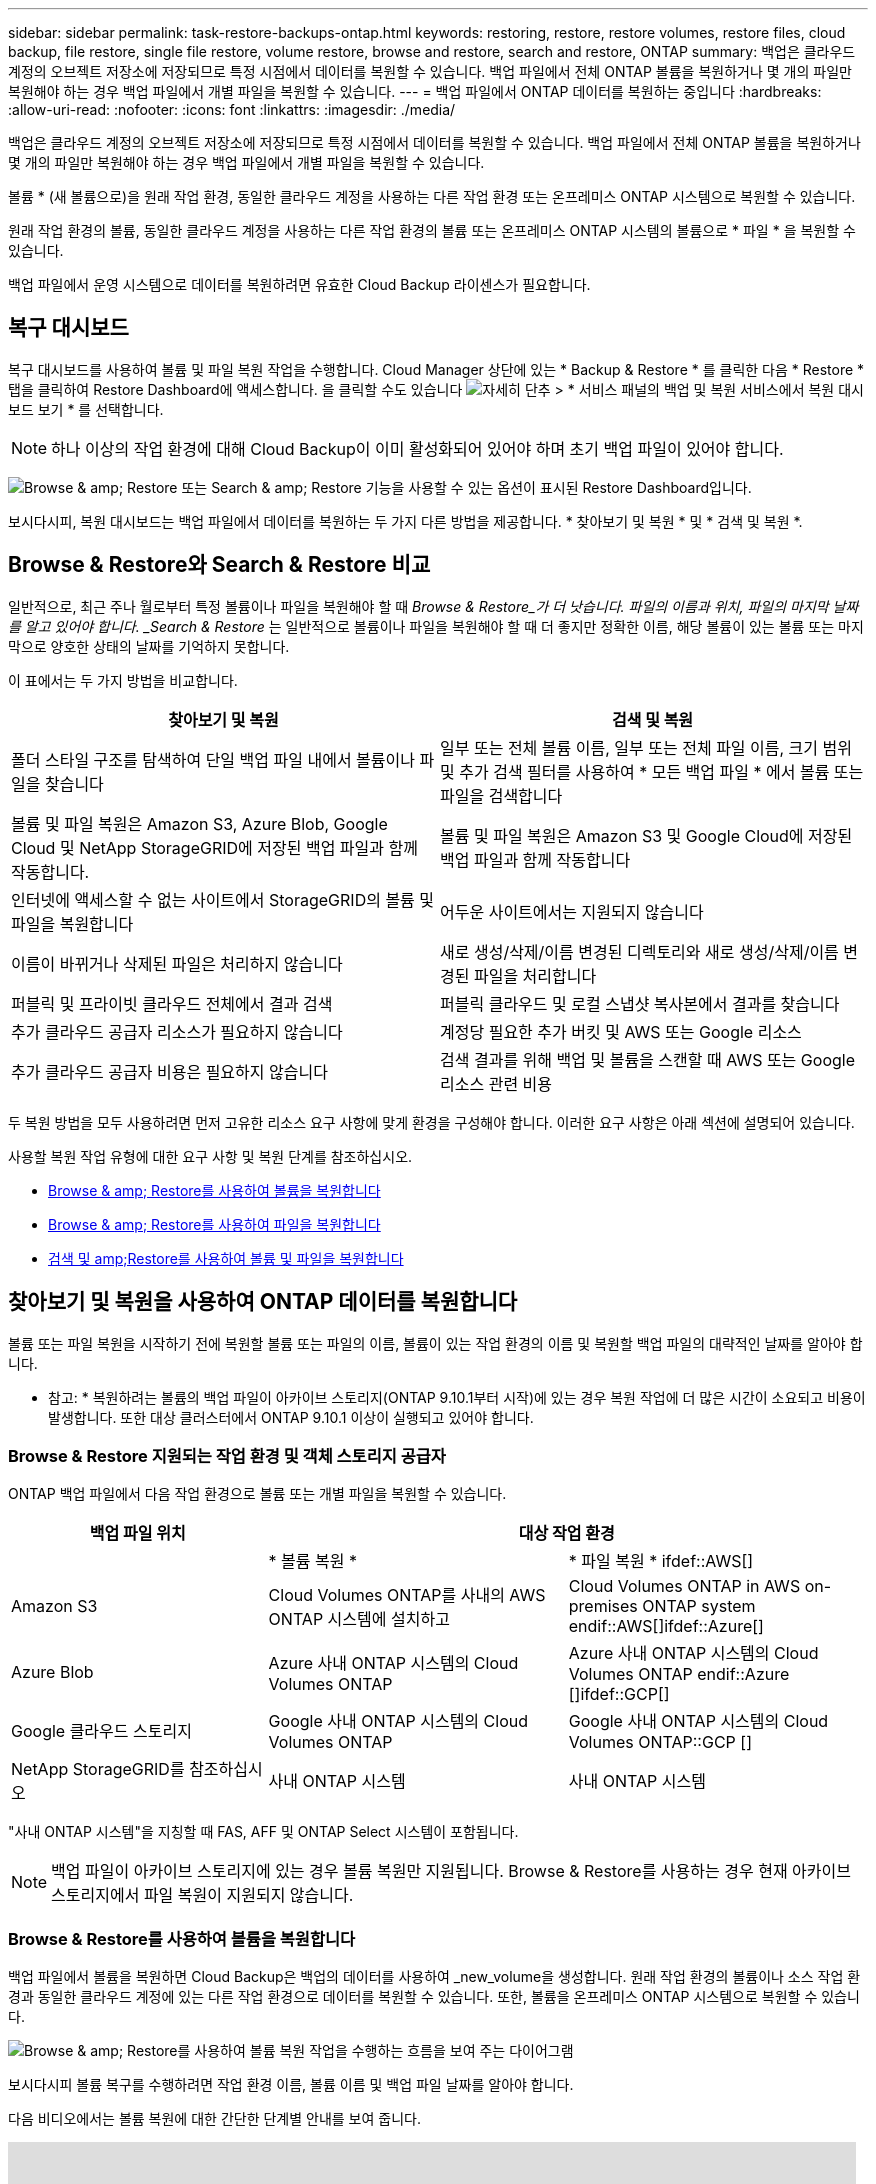 ---
sidebar: sidebar 
permalink: task-restore-backups-ontap.html 
keywords: restoring, restore, restore volumes, restore files, cloud backup, file restore, single file restore, volume restore, browse and restore, search and restore, ONTAP 
summary: 백업은 클라우드 계정의 오브젝트 저장소에 저장되므로 특정 시점에서 데이터를 복원할 수 있습니다. 백업 파일에서 전체 ONTAP 볼륨을 복원하거나 몇 개의 파일만 복원해야 하는 경우 백업 파일에서 개별 파일을 복원할 수 있습니다. 
---
= 백업 파일에서 ONTAP 데이터를 복원하는 중입니다
:hardbreaks:
:allow-uri-read: 
:nofooter: 
:icons: font
:linkattrs: 
:imagesdir: ./media/


[role="lead"]
백업은 클라우드 계정의 오브젝트 저장소에 저장되므로 특정 시점에서 데이터를 복원할 수 있습니다. 백업 파일에서 전체 ONTAP 볼륨을 복원하거나 몇 개의 파일만 복원해야 하는 경우 백업 파일에서 개별 파일을 복원할 수 있습니다.

볼륨 * (새 볼륨으로)을 원래 작업 환경, 동일한 클라우드 계정을 사용하는 다른 작업 환경 또는 온프레미스 ONTAP 시스템으로 복원할 수 있습니다.

원래 작업 환경의 볼륨, 동일한 클라우드 계정을 사용하는 다른 작업 환경의 볼륨 또는 온프레미스 ONTAP 시스템의 볼륨으로 * 파일 * 을 복원할 수 있습니다.

백업 파일에서 운영 시스템으로 데이터를 복원하려면 유효한 Cloud Backup 라이센스가 필요합니다.



== 복구 대시보드

복구 대시보드를 사용하여 볼륨 및 파일 복원 작업을 수행합니다. Cloud Manager 상단에 있는 * Backup & Restore * 를 클릭한 다음 * Restore * 탭을 클릭하여 Restore Dashboard에 액세스합니다. 을 클릭할 수도 있습니다 image:screenshot_gallery_options.gif["자세히 단추"] > * 서비스 패널의 백업 및 복원 서비스에서 복원 대시보드 보기 * 를 선택합니다.


NOTE: 하나 이상의 작업 환경에 대해 Cloud Backup이 이미 활성화되어 있어야 하며 초기 백업 파일이 있어야 합니다.

image:screenshot_restore_dashboard.png["Browse & amp; Restore 또는 Search & amp; Restore 기능을 사용할 수 있는 옵션이 표시된 Restore Dashboard입니다."]

보시다시피, 복원 대시보드는 백업 파일에서 데이터를 복원하는 두 가지 다른 방법을 제공합니다. * 찾아보기 및 복원 * 및 * 검색 및 복원 *.



== Browse & Restore와 Search & Restore 비교

일반적으로, 최근 주나 월로부터 특정 볼륨이나 파일을 복원해야 할 때 _Browse & Restore_가 더 낫습니다. 파일의 이름과 위치, 파일의 마지막 날짜를 알고 있어야 합니다. _Search & Restore_ 는 일반적으로 볼륨이나 파일을 복원해야 할 때 더 좋지만 정확한 이름, 해당 볼륨이 있는 볼륨 또는 마지막으로 양호한 상태의 날짜를 기억하지 못합니다.

이 표에서는 두 가지 방법을 비교합니다.

[cols="50,50"]
|===
| 찾아보기 및 복원 | 검색 및 복원 


| 폴더 스타일 구조를 탐색하여 단일 백업 파일 내에서 볼륨이나 파일을 찾습니다 | 일부 또는 전체 볼륨 이름, 일부 또는 전체 파일 이름, 크기 범위 및 추가 검색 필터를 사용하여 * 모든 백업 파일 * 에서 볼륨 또는 파일을 검색합니다 


| 볼륨 및 파일 복원은 Amazon S3, Azure Blob, Google Cloud 및 NetApp StorageGRID에 저장된 백업 파일과 함께 작동합니다. | 볼륨 및 파일 복원은 Amazon S3 및 Google Cloud에 저장된 백업 파일과 함께 작동합니다 


| 인터넷에 액세스할 수 없는 사이트에서 StorageGRID의 볼륨 및 파일을 복원합니다 | 어두운 사이트에서는 지원되지 않습니다 


| 이름이 바뀌거나 삭제된 파일은 처리하지 않습니다 | 새로 생성/삭제/이름 변경된 디렉토리와 새로 생성/삭제/이름 변경된 파일을 처리합니다 


| 퍼블릭 및 프라이빗 클라우드 전체에서 결과 검색 | 퍼블릭 클라우드 및 로컬 스냅샷 복사본에서 결과를 찾습니다 


| 추가 클라우드 공급자 리소스가 필요하지 않습니다 | 계정당 필요한 추가 버킷 및 AWS 또는 Google 리소스 


| 추가 클라우드 공급자 비용은 필요하지 않습니다 | 검색 결과를 위해 백업 및 볼륨을 스캔할 때 AWS 또는 Google 리소스 관련 비용 
|===
두 복원 방법을 모두 사용하려면 먼저 고유한 리소스 요구 사항에 맞게 환경을 구성해야 합니다. 이러한 요구 사항은 아래 섹션에 설명되어 있습니다.

사용할 복원 작업 유형에 대한 요구 사항 및 복원 단계를 참조하십시오.

* <<Restoring volumes using Browse & Restore,Browse & amp; Restore를 사용하여 볼륨을 복원합니다>>
* <<Restoring ONTAP files using Browse & Restore,Browse & amp; Restore를 사용하여 파일을 복원합니다>>
* <<Restoring volumes and files using Search & Restore,검색 및 amp;Restore를 사용하여 볼륨 및 파일을 복원합니다>>




== 찾아보기 및 복원을 사용하여 ONTAP 데이터를 복원합니다

볼륨 또는 파일 복원을 시작하기 전에 복원할 볼륨 또는 파일의 이름, 볼륨이 있는 작업 환경의 이름 및 복원할 백업 파일의 대략적인 날짜를 알아야 합니다.

* 참고: * 복원하려는 볼륨의 백업 파일이 아카이브 스토리지(ONTAP 9.10.1부터 시작)에 있는 경우 복원 작업에 더 많은 시간이 소요되고 비용이 발생합니다. 또한 대상 클러스터에서 ONTAP 9.10.1 이상이 실행되고 있어야 합니다.

ifdef::aws[]

link:reference-aws-backup-tiers.html["AWS 아카이브 스토리지에서 복원하는 방법에 대해 자세히 알아보십시오"].

endif::aws[]

ifdef::azure[]

link:reference-azure-backup-tiers.html["Azure 아카이브 스토리지에서 복원에 대해 자세히 알아보십시오"].

endif::azure[]



=== Browse & Restore 지원되는 작업 환경 및 객체 스토리지 공급자

ONTAP 백업 파일에서 다음 작업 환경으로 볼륨 또는 개별 파일을 복원할 수 있습니다.

[cols="30,35,35"]
|===
| 백업 파일 위치 2+| 대상 작업 환경 


|  | * 볼륨 복원 * | * 파일 복원 * ifdef::AWS[] 


| Amazon S3 | Cloud Volumes ONTAP를 사내의 AWS ONTAP 시스템에 설치하고 | Cloud Volumes ONTAP in AWS on-premises ONTAP system endif::AWS[]ifdef::Azure[] 


| Azure Blob | Azure 사내 ONTAP 시스템의 Cloud Volumes ONTAP | Azure 사내 ONTAP 시스템의 Cloud Volumes ONTAP endif::Azure []ifdef::GCP[] 


| Google 클라우드 스토리지 | Google 사내 ONTAP 시스템의 Cloud Volumes ONTAP | Google 사내 ONTAP 시스템의 Cloud Volumes ONTAP::GCP [] 


| NetApp StorageGRID를 참조하십시오 | 사내 ONTAP 시스템 | 사내 ONTAP 시스템 
|===
"사내 ONTAP 시스템"을 지칭할 때 FAS, AFF 및 ONTAP Select 시스템이 포함됩니다.


NOTE: 백업 파일이 아카이브 스토리지에 있는 경우 볼륨 복원만 지원됩니다. Browse & Restore를 사용하는 경우 현재 아카이브 스토리지에서 파일 복원이 지원되지 않습니다.



=== Browse & Restore를 사용하여 볼륨을 복원합니다

백업 파일에서 볼륨을 복원하면 Cloud Backup은 백업의 데이터를 사용하여 _new_volume을 생성합니다. 원래 작업 환경의 볼륨이나 소스 작업 환경과 동일한 클라우드 계정에 있는 다른 작업 환경으로 데이터를 복원할 수 있습니다. 또한, 볼륨을 온프레미스 ONTAP 시스템으로 복원할 수 있습니다.

image:diagram_browse_restore_volume.png["Browse & amp; Restore를 사용하여 볼륨 복원 작업을 수행하는 흐름을 보여 주는 다이어그램"]

보시다시피 볼륨 복구를 수행하려면 작업 환경 이름, 볼륨 이름 및 백업 파일 날짜를 알아야 합니다.

다음 비디오에서는 볼륨 복원에 대한 간단한 단계별 안내를 보여 줍니다.

video::9Og5agUWyRk[youtube,width=848,height=480,end=164]
.단계
. 백업 및 복원 * 서비스를 선택합니다.
. Restore * 탭을 클릭하면 Restore Dashboard가 표시됩니다.
. Browse & Restore _ 섹션에서 * Restore Volume * 을 클릭합니다.
+
image:screenshot_restore_volume_selection.png["Restore Dashboard에서 Restore Volumes 버튼을 선택한 스크린샷"]

. Select Source_페이지에서 복원하려는 볼륨의 백업 파일로 이동합니다. 복원할 날짜/시간 스탬프가 있는 * Working Environment *, * Volume * 및 * Backup * 파일을 선택합니다.
+
image:screenshot_restore_select_volume_snapshot.png["복원할 작업 환경, 볼륨 및 볼륨 백업 파일을 선택하는 스크린샷."]

. 계속 * 을 클릭합니다.
. 대상 선택 페이지에서 볼륨을 복원할 * 작업 환경 * 을 선택합니다.
+
image:screenshot_restore_select_work_env_volume.png["복원하려는 볼륨의 대상 작업 환경을 선택하는 스크린샷."]

. 사내 ONTAP 시스템을 선택하고 오브젝트 스토리지에 대한 클러스터 연결을 아직 구성하지 않은 경우 추가 정보를 묻는 메시지가 표시됩니다.
+
ifdef::aws[]

+
** Amazon S3에서 복원할 때 대상 볼륨이 상주할 ONTAP 클러스터에서 IPspace를 선택하고 ONTAP 클러스터에 S3 버킷에 대한 액세스 권한을 부여하기 위해 생성한 사용자의 액세스 키 및 암호 키를 입력합니다. 그리고 데이터 전송 보안을 위해 프라이빗 VPC 엔드포인트를 선택할 수도 있습니다.




endif::aws[]

ifdef::azure[]

* Azure Blob에서 복구할 경우 대상 볼륨이 상주할 ONTAP 클러스터에서 IPspace를 선택하고, 오브젝트 스토리지에 액세스할 Azure 구독을 선택한 다음 VNET 및 서브넷을 선택하여 보안 데이터 전송을 위한 프라이빗 끝점을 선택합니다.


endif::azure[]

ifdef::gcp[]

* Google 클라우드 스토리지에서 복원할 때 Google 클라우드 프로젝트 및 액세스 키 및 비밀 키를 선택하여 오브젝트 스토리지, 백업이 저장되는 지역 및 대상 볼륨이 상주할 ONTAP 클러스터의 IPspace에 액세스합니다.


endif::gcp[]

* StorageGRID에서 복구할 때 StorageGRID 서버의 FQDN과 ONTAP이 StorageGRID와 HTTPS 통신에 사용해야 하는 포트를 입력하고, 객체 스토리지에 액세스하는 데 필요한 액세스 키 및 비밀 키를 선택하고, 대상 볼륨이 상주할 ONTAP 클러스터의 IPspace를 선택합니다.
+
.. 복원된 볼륨에 사용할 이름을 입력하고 볼륨이 상주하는 스토리지 VM을 선택합니다. 기본적으로 * <source_volume_name>_restore * 가 볼륨 이름으로 사용됩니다.
+
image:screenshot_restore_new_vol_name.png["복원하려는 새 볼륨의 이름을 입력하는 스크린샷."]

+
볼륨을 온-프레미스 ONTAP 시스템으로 복원할 때만 볼륨의 '용량'에 사용할 Aggregate를 선택할 수 있습니다.

+
아카이브 스토리지 계층에 있는 백업 파일(ONTAP 9.10.1부터 사용 가능)에서 볼륨을 복원하는 경우 복원 우선 순위를 선택할 수 있습니다.

+
ifdef::aws[]





link:reference-aws-backup-tiers.html#restoring-data-from-archival-storage["AWS 아카이브 스토리지에서 복원하는 방법에 대해 자세히 알아보십시오"].

endif::aws[]

ifdef::azure[]

link:reference-azure-backup-tiers.html#restoring-data-from-archival-storage["Azure 아카이브 스토리지에서 복원에 대해 자세히 알아보십시오"].

endif::azure[]

. 복원 * 을 클릭하면 복원 작업의 진행률을 검토할 수 있도록 복원 대시보드로 돌아갑니다.


Cloud Backup은 선택한 백업을 기반으로 새 볼륨을 생성합니다. 가능합니다 link:task-manage-backups-ontap.html["이 새 볼륨에 대한 백업 설정을 관리합니다"] 필요에 따라.

아카이브 스토리지에 있는 백업 파일에서 볼륨을 복원하는 데는 아카이브 계층 및 복원 우선 순위에 따라 몇 분 또는 몇 시간이 걸릴 수 있습니다. Job Monitor* 탭을 클릭하여 복원 진행률을 확인할 수 있습니다.



=== 찾아보기 및 복원을 사용하여 ONTAP 파일을 복원합니다

ONTAP 볼륨 백업에서 일부 파일만 복원해야 하는 경우 전체 볼륨을 복원하는 대신 개별 파일을 복원하도록 선택할 수 있습니다. 원래 작업 환경의 기존 볼륨이나 동일한 클라우드 계정을 사용하는 다른 작업 환경으로 파일을 복원할 수 있습니다. 또한 온프레미스 ONTAP 시스템의 볼륨에 파일을 복원할 수도 있습니다.

여러 파일을 선택하면 모든 파일이 선택한 동일한 대상 볼륨으로 복원됩니다. 따라서 파일을 다른 볼륨으로 복원하려면 복원 프로세스를 여러 번 실행해야 합니다.


TIP: 백업 파일이 아카이브 스토리지에 있는 경우 개별 파일을 복원할 수 없습니다. 이 경우 보관되지 않은 최신 백업 파일에서 파일을 복원하거나, 아카이빙된 백업에서 전체 볼륨을 복원한 다음 필요한 파일에 액세스하거나, 검색 및 복원을 사용하여 파일을 복원할 수 있습니다.



==== 필수 구성 요소

* 파일 복원 작업을 수행하려면 Cloud Volumes ONTAP 또는 온프레미스 ONTAP 시스템에서 ONTAP 버전이 9.6 이상이어야 합니다.


ifdef::aws[]

* AWS 교차 계정 복원에는 AWS 콘솔에서 수동으로 수행해야 합니다. AWS 항목을 참조하십시오 https://docs.aws.amazon.com/AmazonS3/latest/dev/example-walkthroughs-managing-access-example2.html["교차 계정 버킷 권한 부여"^] 를 참조하십시오.


endif::aws[]



==== 파일 복원 프로세스

프로세스는 다음과 같습니다.

. 볼륨 백업에서 하나 이상의 파일을 복원하려면 * 복원 * 탭을 클릭하고, _찾아보기 및 복원_에서 * 파일 복원 * 을 클릭한 다음 파일(또는 파일)이 있는 백업 파일을 선택합니다.
. 클라우드 백업은 선택한 백업 파일 내에 있는 폴더와 파일을 표시합니다.
. 해당 백업에서 복원할 파일(또는 파일)을 선택합니다.
. 파일을 복원할 위치(작업 환경, 볼륨 및 폴더)를 선택하고 * 복원 * 을 클릭합니다.
. 파일이 복원됩니다.


image:diagram_browse_restore_file.png["Browse & amp; Restore를 사용하여 파일 복원 작업을 수행하는 흐름을 보여 주는 다이어그램"]

보시다시피 파일 복원을 수행하려면 작업 환경 이름, 볼륨 이름, 백업 파일 날짜 및 파일 이름을 알아야 합니다.



==== 찾아보기 및 복원을 사용하여 파일을 복원합니다

다음 단계에 따라 ONTAP 볼륨 백업에서 볼륨에 파일을 복원합니다. 파일 또는 파일을 복원하는 데 사용할 백업 파일의 날짜와 볼륨의 이름을 알아야 합니다. 이 기능은 Live Browsing을 사용하여 각 백업 파일 내의 디렉터리 및 파일 목록을 볼 수 있습니다.

다음 비디오에서는 단일 파일 복원에 대한 간단한 단계별 안내를 보여 줍니다.

video::9Og5agUWyRk[youtube,width=848,height=480,start=165]
.단계
. 백업 및 복원 * 서비스를 선택합니다.
. Restore * 탭을 클릭하면 Restore Dashboard가 표시됩니다.
. Browse & Restore _ 섹션에서 * Restore Files * 를 클릭합니다.
+
image:screenshot_restore_files_selection.png["Restore Dashboard에서 Restore Files 버튼을 선택하는 스크린샷"]

. Select Source_페이지에서 복원하려는 파일이 포함된 볼륨의 백업 파일을 찾습니다. 파일을 복원할 날짜/시간 스탬프가 있는 * Working Environment *, * Volume * 및 * Backup * 을 선택합니다.
+
image:screenshot_restore_select_source.png["복원할 파일의 볼륨 및 백업 선택 스크린샷."]

. Continue * 를 클릭하면 볼륨 백업의 폴더 및 파일 목록이 표시됩니다.
+
image:screenshot_restore_select_files.png["복원할 파일을 탐색할 수 있는 파일 선택 페이지의 스크린 샷"]

. Select Files_page(파일 선택_페이지)에서 복원하려는 파일을 선택하고 * Continue *(계속 *)를 클릭합니다. 파일을 찾는 데 도움이 되는 방법은 다음과 같습니다.
+
** 파일 이름이 표시되면 해당 이름을 클릭할 수 있습니다.
** 검색 아이콘을 클릭하고 파일 이름을 입력하여 파일로 직접 이동할 수 있습니다.
** 를 사용하여 폴더의 하위 수준을 탐색할 수 있습니다 image:button_subfolder.png[""] 버튼을 클릭하여 파일을 찾습니다.
+
파일을 선택하면 이미 선택한 파일을 볼 수 있도록 페이지 왼쪽에 추가됩니다. 필요한 경우 파일 이름 옆의 * x * 를 클릭하여 이 목록에서 파일을 제거할 수 있습니다.



. 대상 선택 페이지에서 파일을 복원할 * 작업 환경 * 을 선택합니다.
+
image:screenshot_restore_select_work_env.png["복원하려는 파일의 대상 작업 환경을 선택하는 스크린샷."]

+
사내 클러스터를 선택하고 오브젝트 스토리지에 대한 클러스터 연결을 아직 구성하지 않은 경우 추가 정보를 묻는 메시지가 표시됩니다.

+
ifdef::aws[]

+
** Amazon S3에서 복원할 때 대상 볼륨이 있는 ONTAP 클러스터에 IPspace를 입력하고 오브젝트 스토리지에 액세스하는 데 필요한 AWS 액세스 키 및 비밀 키를 입력합니다.




endif::aws[]

ifdef::azure[]

* Azure Blob에서 복구할 경우 대상 볼륨이 있는 ONTAP 클러스터에 IPspace를 입력합니다.


endif::azure[]

ifdef::gcp[]

* Google 클라우드 스토리지에서 복원할 때 대상 볼륨이 있는 ONTAP 클러스터에 IPspace를 입력하고 오브젝트 스토리지에 액세스하는 데 필요한 액세스 키 및 비밀 키를 입력합니다.


endif::gcp[]

* StorageGRID에서 복구할 때 StorageGRID 서버의 FQDN과 ONTAP이 StorageGRID과의 HTTPS 통신에 사용해야 하는 포트를 입력하고, 오브젝트 스토리지에 액세스하는 데 필요한 액세스 키 및 비밀 키, 대상 볼륨이 있는 ONTAP 클러스터의 IPspace를 입력합니다.
+
.. 그런 다음 파일을 복원할 * 볼륨 * 과 * 폴더 * 를 선택합니다.
+
image:screenshot_restore_select_dest.png["복원하려는 파일의 볼륨 및 폴더를 선택하는 스크린샷."]

+
파일을 복원할 때 위치에 대한 몇 가지 옵션이 있습니다.



* 위와 같이 * 대상 폴더 선택 * 을 선택한 경우:
+
** 폴더를 선택할 수 있습니다.
** 폴더 위로 마우스를 가져가 을 클릭할 수 있습니다 image:button_subfolder.png[""] 행 끝에서 하위 폴더로 드릴다운한 다음 폴더를 선택합니다.


* 소스 파일이 있는 위치와 동일한 대상 작업 환경 및 볼륨을 선택한 경우 * 소스 폴더 경로 유지 * 를 선택하여 파일 또는 모든 파일을 소스 구조에 있는 동일한 폴더로 복원할 수 있습니다. 모든 동일한 폴더와 하위 폴더가 이미 존재해야 하며 폴더가 생성되지 않습니다.
+
.. 복원 * 을 클릭하면 복원 작업의 진행률을 검토할 수 있도록 복원 대시보드로 돌아갑니다. 또한 * Job Monitor * 탭을 클릭하여 복원 진행률을 확인할 수도 있습니다.






== 검색 및 복원을 사용하여 ONTAP 데이터를 복원합니다

검색 및 복원을 사용하여 ONTAP 백업 파일에서 볼륨이나 개별 파일을 복원할 수 있습니다. 검색 및 복원을 사용하면 특정 공급자에 대해 클라우드 스토리지에 저장된 모든 백업에서 특정 볼륨이나 파일을 검색한 다음 복구를 수행할 수 있습니다. 정확한 작업 환경 이름 또는 볼륨 이름을 알 필요가 없습니다. 모든 볼륨 백업 파일을 검색합니다.

또한 검색 작업을 통해 ONTAP 볼륨에 대한 모든 로컬 스냅샷 복사본을 확인합니다. 로컬 스냅샷 복사본에서 데이터를 복원하는 것이 백업 파일에서 복원하는 것보다 빠르고 비용이 적게 들 수 있으므로 스냅샷에서 데이터를 복원할 수 있습니다. Canvas의 볼륨 세부 정보 페이지에서 스냅샷을 새 볼륨으로 복원할 수 있습니다.

백업 파일에서 볼륨을 복원하면 Cloud Backup은 백업의 데이터를 사용하여 _new_volume을 생성합니다. 원래 작업 환경에서 데이터를 볼륨으로 복원하거나 소스 작업 환경과 동일한 클라우드 계정에 있는 다른 작업 환경으로 복원할 수 있습니다. 또한, 볼륨을 온프레미스 ONTAP 시스템으로 복원할 수 있습니다.

파일을 원래 볼륨 위치, 동일한 작업 환경의 다른 볼륨 또는 동일한 클라우드 계정을 사용하는 다른 작업 환경으로 복원할 수 있습니다. 또한 온프레미스 ONTAP 시스템의 볼륨에 파일을 복원할 수도 있습니다.

복원하려는 볼륨의 백업 파일이 아카이브 스토리지(ONTAP 9.10.1부터 사용 가능)에 있는 경우 복원 작업에 더 많은 시간이 소요되고 추가 비용이 발생합니다. 대상 클러스터도 ONTAP 9.10.1 이상을 실행해야 하며 아카이브 스토리지에서 파일 복원은 현재 지원되지 않습니다.

ifdef::aws[]

link:reference-aws-backup-tiers.html["AWS 아카이브 스토리지에서 복원하는 방법에 대해 자세히 알아보십시오"].

endif::aws[]

ifdef::azure[]

endif::azure[]

시작하기 전에 복원하려는 볼륨이나 파일의 이름이나 위치를 알고 있어야 합니다.

다음 비디오에서는 단일 파일 복원에 대한 간단한 단계별 안내를 보여 줍니다.

video::RZktLe32hhQ[youtube,width=848,height=480]


=== 검색 및 복원 지원되는 작업 환경 및 오브젝트 스토리지 공급자

ONTAP 백업 파일에서 다음 작업 환경으로 볼륨 또는 개별 파일을 복원할 수 있습니다.

[cols="25,40,40"]
|===
| 백업 파일 위치 2+| 대상 작업 환경 


|  | * 볼륨 복원 * | * 파일 복원 * ifdef::AWS[] 


| Amazon S3 | Cloud Volumes ONTAP를 사내의 AWS ONTAP 시스템에 설치하고 | Cloud Volumes ONTAP in AWS on-premises ONTAP system endif::AWS[]ifdef::Azure[] 


| Azure Blob | 현재 지원되지 않습니다 | endif::Azure []ifdef::GCP [] 


| Google 클라우드 스토리지 | Google 사내 ONTAP 시스템의 Cloud Volumes ONTAP | Google 사내 ONTAP 시스템의 Cloud Volumes ONTAP::GCP [] 


| NetApp StorageGRID를 참조하십시오 | 현재 지원되지 않습니다 |  
|===
"사내 ONTAP 시스템"을 지칭할 때 FAS, AFF 및 ONTAP Select 시스템이 포함됩니다.



=== 필수 구성 요소

* 클러스터 요구 사항:
+
** ONTAP 버전은 9.8 이상이어야 합니다.
** 볼륨이 상주하는 스토리지 VM(SVM)에는 데이터 LIF가 구성되어 있어야 합니다.
** 볼륨에 NFS가 활성화되어 있어야 합니다.
** SVM에서 SnapDiff RPC 서버를 활성화해야 합니다. 작업 환경에서 인덱싱을 활성화하면 Cloud Manager가 이 작업을 자동으로 수행합니다.




ifdef::aws[]

* AWS 요구사항:
+
** Cloud Manager에 권한을 제공하는 사용자 역할에 특정 Amazon Athena, AWS Glue 및 AWS S3 권한을 추가해야 합니다. link:task-backup-onprem-to-aws.html#set-up-s3-permissions["모든 권한이 올바르게 구성되었는지 확인합니다"].
+
이전에 구성한 Connector와 함께 Cloud Backup을 이미 사용하고 있는 경우, 이제 Athena 및 Glue 권한을 Cloud Manager 사용자 역할에 추가해야 합니다. 새로운 항목이므로 검색 및 복원에 필요합니다.





endif::aws[]

ifdef::gcp[]

* Google Cloud 요구사항:
+
** Cloud Manager에 권한을 제공하는 사용자 역할에 특정 Google BigQuery 권한을 추가해야 합니다. link:task-backup-onprem-to-gcp.html#verify-or-add-permissions-to-the-connector["모든 권한이 올바르게 구성되었는지 확인합니다"].
+
이전에 구성한 Connector와 함께 Cloud Backup을 이미 사용하고 있는 경우 지금 BigQuery 권한을 Cloud Manager 사용자 역할에 추가해야 합니다. 새로운 항목이므로 검색 및 복원에 필요합니다.





endif::gcp[]



=== 검색 및 복원 프로세스

프로세스는 다음과 같습니다.

. 검색 및 복원을 사용하려면 볼륨이나 파일을 복원할 각 소스 작업 환경에서 "인덱싱"을 활성화해야 합니다. 따라서 인덱싱된 카탈로그를 통해 모든 볼륨의 백업 파일을 추적할 수 있습니다.
. 볼륨 백업에서 볼륨이나 파일을 복원하려면 _Search & Restore_ 아래에서 * 검색 및 복원 * 을 클릭합니다.
. 볼륨 또는 파일의 검색 기준을 전체 또는 일부 볼륨 이름, 전체 파일 이름, 크기 범위, 생성 날짜 범위, 기타 검색 필터로 입력하고 * 검색 * 을 클릭합니다.
+
검색 결과 페이지에는 검색 기준과 일치하는 파일 또는 볼륨이 있는 모든 위치가 표시됩니다.

. 볼륨 또는 파일을 복원하는 데 사용할 위치에 대한 모든 백업 보기 * 를 클릭한 다음 사용할 실제 백업 파일에서 * 복원 * 을 클릭합니다.
. 볼륨이나 파일을 복원할 위치를 선택하고 * 복원 * 을 클릭합니다.
. 볼륨 또는 파일이 복원됩니다.


image:diagram_search_restore_vol_file.png["검색 및 앰프, 복원을 사용하여 볼륨 또는 파일 복원 작업을 수행하는 흐름을 보여 주는 다이어그램"]

보시다시피, 부분 볼륨 또는 파일 이름만 알면 되며 Cloud Backup은 검색과 일치하는 모든 백업 파일을 검색합니다.



=== 각 작업 환경에 대해 인덱싱된 카탈로그 활성화

검색 및 복원을 사용하려면 볼륨 또는 파일을 복원할 각 소스 작업 환경에서 "인덱싱"을 활성화해야 합니다. 따라서 인덱싱된 카탈로그를 통해 모든 볼륨과 모든 백업 파일을 추적할 수 있어 검색이 매우 빠르고 효율적입니다.

이 기능을 활성화하면 Cloud Backup은 SVM에서 볼륨에 대해 SnapDiff v3을 활성화하고 다음 작업을 수행합니다.

ifdef::aws[]

* AWS에 저장된 백업의 경우 새로운 S3 버킷과 을 프로비저닝합니다 https://aws.amazon.com/athena/faqs/["아마존 Athena 대화형 쿼리 서비스"^] 및 https://aws.amazon.com/glue/faqs/["AWS Glue 서버리스 데이터 통합 서비스"^].


endif::aws[]

ifdef::gcp[]

* Google Cloud에 저장된 백업의 경우 IT 부서는 새로운 버킷과 을 프로비저닝합니다 https://cloud.google.com/bigquery["Google Cloud BigQuery 서비스"^] 계정/프로젝트 수준에서 프로비저닝됩니다.


endif::gcp[]

작업 환경에 대해 인덱싱이 이미 활성화되어 있는 경우 다음 섹션으로 이동하여 데이터를 복원합니다.

작업 환경의 인덱싱 활성화하기:

* 작업 환경이 인덱싱되지 않은 경우, 복구 대시보드의 _Search & Restore_ 아래에서 * 작업 환경에 대한 인덱싱 사용 * 을 클릭하고 작업 환경에 대해 * 인덱싱 사용 * 을 클릭합니다.
* 하나 이상의 작업 환경이 이미 인덱싱된 경우, 복구 대시보드의 _Search & Restore_ 아래에서 * 인덱싱 설정 * 을 클릭하고 작업 환경에 대해 * 인덱싱 사용 * 을 클릭합니다.


모든 서비스가 프로비저닝되고 인덱싱된 카탈로그가 활성화되면 작업 환경이 "활성"으로 표시됩니다.

image:screenshot_restore_enable_indexing.png["인덱싱된 카탈로그를 활성화한 작업 환경을 보여 주는 스크린샷"]

작업 환경의 볼륨 크기와 클라우드의 백업 파일 수에 따라 초기 인덱싱 프로세스에 최대 1시간이 걸릴 수 있습니다. 그 이후에는 운영 환경에 영향을 미치지 않고 매시간 업데이트되며, 지속적으로 변경될 수 있습니다.



=== 검색 및 복원을 사용하여 볼륨 및 파일을 복원합니다

먼저 해 <<Enabling the Indexed Catalog for each working environment,작업 환경에 대한 인덱싱 기능을 활성화했습니다>>, 검색 및 복원을 사용하여 볼륨이나 파일을 복원할 수 있습니다. 이를 통해 광범위한 필터를 사용하여 모든 백업 파일에서 복원하려는 정확한 파일 또는 볼륨을 찾을 수 있습니다.

.단계
. 백업 및 복원 * 서비스를 선택합니다.
. Restore * 탭을 클릭하면 Restore Dashboard가 표시됩니다.
. Search & Restore _ 섹션에서 * Search & Restore * 를 클릭합니다.
+
image:screenshot_restore_start_search_restore.png["Restore Dashboard에서 Search & amp; Restore 버튼을 선택하는 스크린샷."]

. 검색 및 복원 페이지에서 다음을 수행합니다.
+
.. 검색 표시줄에 전체 또는 부분 볼륨 이름 또는 파일 이름을 입력합니다.
.. 필터 영역에서 필터 기준을 선택합니다. 예를 들어 데이터가 있는 작업 환경과 파일 형식(예: .doc 파일)을 선택할 수 있습니다.


. 검색 * 을 클릭하면 검색 결과 영역에 검색과 일치하는 파일 또는 볼륨이 있는 모든 위치가 표시됩니다.
+
image:screenshot_restore_step1_search_restore.png["검색 및 amp; 복원 페이지에서 검색 기준과 검색 결과를 보여주는 스크린샷."]

. 복원하려는 데이터가 있는 위치에 대해 * 모든 백업 보기 * 를 클릭하면 볼륨 또는 파일이 포함된 모든 백업 파일이 표시됩니다.
+
image:screenshot_restore_step2_search_restore.png["검색 기준과 일치하는 모든 백업을 보는 방법을 보여 주는 스크린샷"]

. 클라우드에서 볼륨 또는 파일을 복원하는 데 사용할 백업 파일에 대해 * 복원 * 을 클릭합니다.
+
검색 결과에 파일이 포함된 로컬 볼륨 스냅샷 복사본도 포함됩니다. 현재 스냅샷에 대해 * 복원 * 버튼이 작동하지 않지만 백업 파일 대신 스냅샷 복사본에서 데이터를 복원하려면 볼륨의 이름과 위치를 적어 두고 Canvas에서 볼륨 세부 정보 페이지를 엽니다. 및 * 스냅샷 복사본에서 복원 * 옵션을 사용합니다.

. 볼륨이나 파일을 복원할 위치를 선택하고 * 복원 * 을 클릭합니다.
+
** 파일의 경우 원래 위치로 복원하거나 대체 위치를 선택할 수 있습니다
** 볼륨의 경우 위치를 선택할 수 있습니다.




볼륨 또는 파일이 복원되고 복구 작업의 진행률을 검토할 수 있도록 복구 대시보드로 돌아갑니다. 또한 * Job Monitor * 탭을 클릭하여 복원 진행률을 확인할 수도 있습니다.

복원된 볼륨의 경우 를 사용할 수 있습니다 link:task-manage-backups-ontap.html["이 새 볼륨에 대한 백업 설정을 관리합니다"] 필요에 따라.
